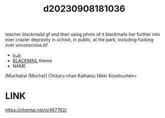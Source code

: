 :PROPERTIES:
:ID:       f888c0b5-3215-4365-8f83-aec71fc6ed9e
:END:
#+title: d20230908181036
#+filetags: :20230908181036:ntronary:
teacher blackmaild gf and then using photo of it blackmails her further into ever crazier depravity in school, in public, at the park; including fucking over unconscious bf
- [[id:850f1370-34a1-4e76-888b-a4b33d6d3428][oᴗo]]
- [[id:172f9637-e2ea-4c60-bd17-dca6543a64b0][BLACKMAIL]] theme
- NAME
[Muchakai (Mucha)] Chizuru-chan Kaihatsu Nikki Soushuuhen+
* LINK
https://nhentai.net/g/467762/
